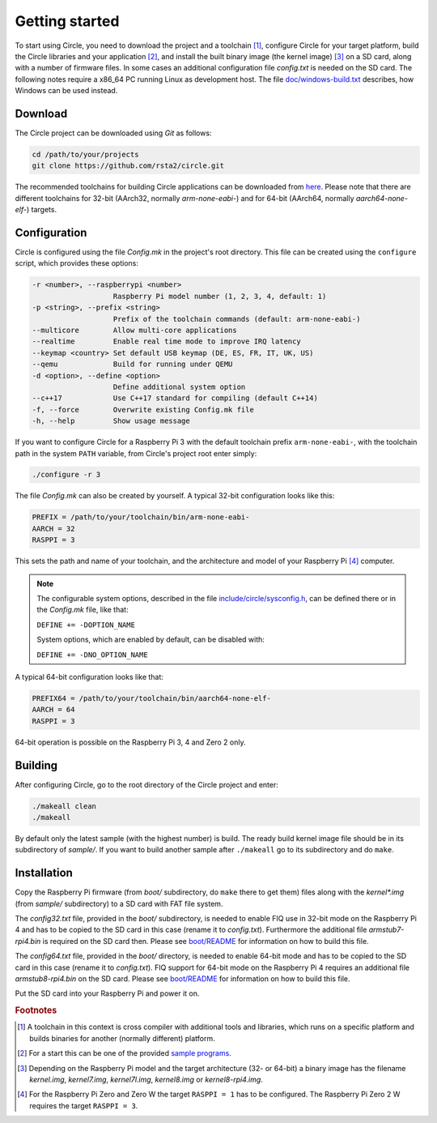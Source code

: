 Getting started
---------------

To start using Circle, you need to download the project and a toolchain [#tc]_, configure Circle for your target platform, build the Circle libraries and your application [#ap]_, and install the built binary image (the kernel image) [#ki]_ on a SD card, along with a number of firmware files. In some cases an additional configuration file *config.txt* is needed on the SD card. The following notes require a x86_64 PC running Linux as development host. The file `doc/windows-build.txt <https://github.com/rsta2/circle/blob/master/doc/windows-build.txt>`_ describes, how Windows can be used instead.

Download
~~~~~~~~

The Circle project can be downloaded using *Git* as follows:

.. code-block:: shell

	cd /path/to/your/projects
	git clone https://github.com/rsta2/circle.git

The recommended toolchains for building Circle applications can be downloaded from `here <https://developer.arm.com/downloads/-/arm-gnu-toolchain-downloads>`_. Please note that there are different toolchains for 32-bit (AArch32, normally *arm-none-eabi-*) and for 64-bit (AArch64, normally *aarch64-none-elf-*) targets.

Configuration
~~~~~~~~~~~~~

Circle is configured using the file *Config.mk* in the project's root directory. This file can be created using the ``configure`` script, which provides these options:

.. code-block:: none

	-r <number>, --raspberrypi <number>
	                   Raspberry Pi model number (1, 2, 3, 4, default: 1)
	-p <string>, --prefix <string>
	                   Prefix of the toolchain commands (default: arm-none-eabi-)
	--multicore        Allow multi-core applications
	--realtime         Enable real time mode to improve IRQ latency
	--keymap <country> Set default USB keymap (DE, ES, FR, IT, UK, US)
	--qemu             Build for running under QEMU
	-d <option>, --define <option>
	                   Define additional system option
	--c++17            Use C++17 standard for compiling (default C++14)
	-f, --force        Overwrite existing Config.mk file
	-h, --help         Show usage message

If you want to configure Circle for a Raspberry Pi 3 with the default toolchain prefix ``arm-none-eabi-``, with the toolchain path in the system ``PATH`` variable, from Circle's project root enter simply:

.. code-block:: shell

	./configure -r 3

The file *Config.mk* can also be created by yourself. A typical 32-bit configuration looks like this:

.. code-block:: make

	PREFIX = /path/to/your/toolchain/bin/arm-none-eabi-
	AARCH = 32
	RASPPI = 3

This sets the path and name of your toolchain, and the architecture and model of your Raspberry Pi [#pi]_ computer.

.. note::

	The configurable system options, described in the file `include/circle/sysconfig.h <https://github.com/rsta2/circle/blob/master/include/circle/sysconfig.h>`_, can be defined there or in the *Config.mk* file, like that:

	``DEFINE += -DOPTION_NAME``

	System options, which are enabled by default, can be disabled with:

	``DEFINE += -DNO_OPTION_NAME``

A typical 64-bit configuration looks like that:

.. code-block:: make

	PREFIX64 = /path/to/your/toolchain/bin/aarch64-none-elf-
	AARCH = 64
	RASPPI = 3

64-bit operation is possible on the Raspberry Pi 3, 4 and Zero 2 only.

Building
~~~~~~~~

After configuring Circle, go to the root directory of the Circle project and enter:

.. code-block:: shell

	./makeall clean
	./makeall

By default only the latest sample (with the highest number) is build. The ready build kernel image file should be in its subdirectory of *sample/*. If you want to build another sample after ``./makeall`` go to its subdirectory and do ``make``.


Installation
~~~~~~~~~~~~

Copy the Raspberry Pi firmware (from *boot/* subdirectory, do ``make`` there to get them) files along with the *kernel\*.img* (from *sample/* subdirectory) to a SD card with FAT file system.

The *config32.txt* file, provided in the *boot/* subdirectory, is needed to enable FIQ use in 32-bit mode on the Raspberry Pi 4 and has to be copied to the SD card in this case (rename it to *config.txt*). Furthermore the additional file *armstub7-rpi4.bin* is required on the SD card then. Please see `boot/README <https://github.com/rsta2/circle/blob/master/boot/README>`_ for information on how to build this file.

The *config64.txt* file, provided in the *boot/* directory, is needed to enable 64-bit mode and has to be copied to the SD card in this case (rename it to *config.txt*). FIQ support for 64-bit mode on the Raspberry Pi 4 requires an additional file *armstub8-rpi4.bin* on the SD card. Please see `boot/README <https://github.com/rsta2/circle/blob/master/boot/README>`_ for information on how to build this file.

Put the SD card into your Raspberry Pi and power it on.

.. rubric:: Footnotes

.. [#tc] A toolchain in this context is cross compiler with additional tools and libraries, which runs on a specific platform and builds binaries for another (normally different) platform.
.. [#ap] For a start this can be one of the provided `sample programs <https://github.com/rsta2/circle/blob/master/sample/README>`_.
.. [#ki] Depending on the Raspberry Pi model and the target architecture (32- or 64-bit) a binary image has the filename *kernel.img*, *kernel7.img*, *kernel7l.img*, *kernel8.img* or *kernel8-rpi4.img*.
.. [#pi] For the Raspberry Pi Zero and Zero W the target ``RASPPI = 1`` has to be configured. The Raspberry Pi Zero 2 W requires the target ``RASPPI = 3``.

